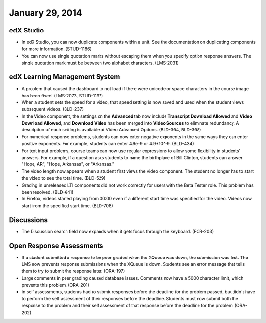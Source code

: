 ###################################
January 29, 2014
###################################


*************
edX Studio
*************


* In edX Studio, you can now duplicate components within a unit. See the documentation on duplicating components for more information. (STUD-1186)

* You can now use single quotation marks without escaping them when you specify option response answers. The single quotation mark must be between two alphabet characters.  (LMS-2031)



***************************************
edX Learning Management System
***************************************

* A problem that caused the dashboard to not load if there were unicode or space characters in the course image has been fixed. (LMS-2073, STUD-1197)

* When a student sets the speed for a video, that speed setting is now saved and used when the student views subsequent videos. (BLD-237)

* In the Video component, the settings on the **Advanced** tab now include **Transcript Download Allowed** and **Video Download Allowed**, and **Download Video** has been merged into **Video Sources** to eliminate redundancy. A description of each setting is available at Video Advanced Options. (BLD-364, BLD-368)

* For numerical response problems, students can now enter negative exponents in the same ways they can enter positive exponents. For example, students can enter 4.9e-9 or 4.9*10^-9. (BLD-434)

* For text input problems, course teams can now use regular expressions to allow some flexibility in students' answers. For example, if a question asks students to name the birthplace of Bill Clinton, students can answer "Hope, AR", "Hope, Arkansas", or "Arkansas."

* The video length now appears when a student first views the video component. The student no longer has to start the video to see the total time. (BLD-529)

* Grading in unreleased LTI components did not work correctly for users with the Beta Tester role. This problem has been resolved. (BLD-641)

* In Firefox, videos started playing from 00:00 even if a different start time
  was specified for the video. Videos now start from the specified start time.
  (BLD-708)


***************************************
Discussions
***************************************

* The Discussion search field now expands when it gets focus through the keyboard. (FOR-203)


***************************************
Open Response Assessments
***************************************

* If a student submitted a response to be peer graded when the XQueue was down, the submission was lost. The LMS now prevents response submissions when the XQueue is down. Students see an error message that tells them to try to submit the response later. (ORA-197)

* Large comments in peer grading caused database issues. Comments now have a 5000 character limit, which prevents this problem. (ORA-201)

* In self assessments, students had to submit responses before the deadline for the problem passed, but didn't have to perform the self assessment of their responses before the deadline. Students must now submit both the response to the problem and their self assessment of that response before the deadline for the problem. (ORA-202)

